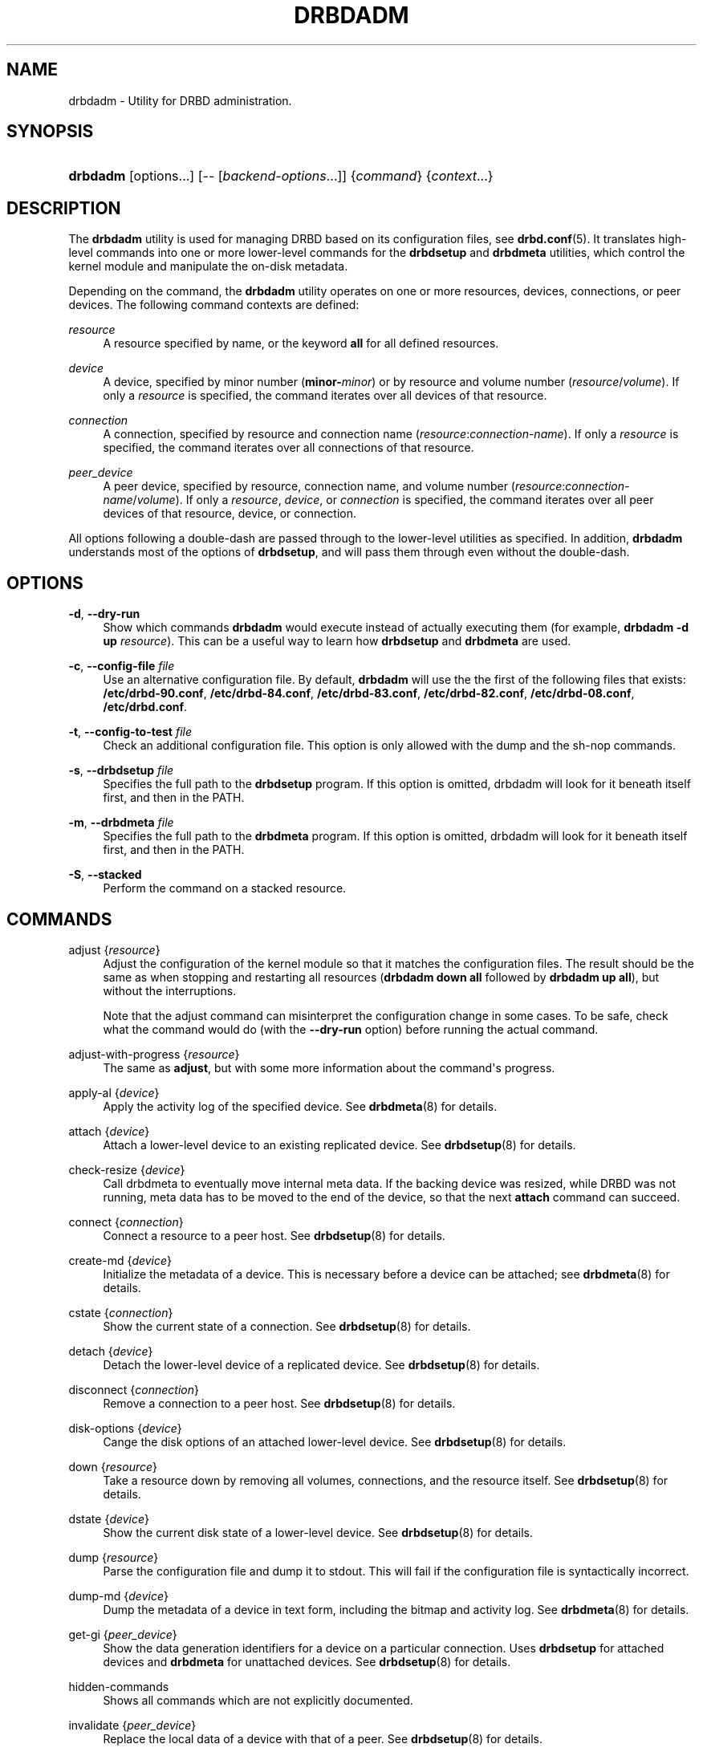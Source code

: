 '\" t
.\"     Title: drbdadm
.\"    Author: [see the "Author" section]
.\" Generator: DocBook XSL Stylesheets v1.78.1 <http://docbook.sf.net/>
.\"      Date: 6 December 2012
.\"    Manual: System Administration
.\"    Source: DRBD 9.0.0
.\"  Language: English
.\"
.TH "DRBDADM" "8" "6 December 2012" "DRBD 9.0.0" "System Administration"
.\" -----------------------------------------------------------------
.\" * Define some portability stuff
.\" -----------------------------------------------------------------
.\" ~~~~~~~~~~~~~~~~~~~~~~~~~~~~~~~~~~~~~~~~~~~~~~~~~~~~~~~~~~~~~~~~~
.\" http://bugs.debian.org/507673
.\" http://lists.gnu.org/archive/html/groff/2009-02/msg00013.html
.\" ~~~~~~~~~~~~~~~~~~~~~~~~~~~~~~~~~~~~~~~~~~~~~~~~~~~~~~~~~~~~~~~~~
.ie \n(.g .ds Aq \(aq
.el       .ds Aq '
.\" -----------------------------------------------------------------
.\" * set default formatting
.\" -----------------------------------------------------------------
.\" disable hyphenation
.nh
.\" disable justification (adjust text to left margin only)
.ad l
.\" -----------------------------------------------------------------
.\" * MAIN CONTENT STARTS HERE *
.\" -----------------------------------------------------------------
.SH "NAME"
drbdadm \- Utility for DRBD administration.\" drbdadm
.SH "SYNOPSIS"
.HP \w'\fBdrbdadm\fR\ 'u
\fBdrbdadm\fR [options...] [\-\-\ [\fIbackend\-options\fR...]] {\fIcommand\fR} {\fIcontext\fR...}
.SH "DESCRIPTION"
.PP
The
\fBdrbdadm\fR
utility is used for managing DRBD based on its configuration files, see
\fBdrbd.conf\fR(5)\&. It translates high\-level commands into one or more lower\-level commands for the
\fBdrbdsetup\fR
and
\fBdrbdmeta\fR
utilities, which control the kernel module and manipulate the on\-disk metadata\&.
.PP
Depending on the command, the
\fBdrbdadm\fR
utility operates on one or more resources, devices, connections, or peer devices\&. The following command contexts are defined:
.PP
.PP
\fIresource\fR
.RS 4
A resource specified by name, or the keyword
\fBall\fR
for all defined resources\&.
.RE
.PP
\fIdevice\fR
.RS 4
A device, specified by minor number (\fBminor\-\fR\fIminor\fR) or by resource and volume number (\fIresource\fR/\fIvolume\fR)\&. If only a
\fIresource\fR
is specified, the command iterates over all devices of that resource\&.
.RE
.PP
\fIconnection\fR
.RS 4
A connection, specified by resource and connection name (\fIresource\fR:\fIconnection\-name\fR)\&. If only a
\fIresource\fR
is specified, the command iterates over all connections of that resource\&.
.RE
.PP
\fIpeer_device\fR
.RS 4
A peer device, specified by resource, connection name, and volume number (\fIresource\fR:\fIconnection\-name\fR/\fIvolume\fR)\&. If only a
\fIresource\fR,
\fIdevice\fR, or
\fIconnection\fR
is specified, the command iterates over all peer devices of that resource, device, or connection\&.
.RE
.PP
All options following a double\-dash are passed through to the lower\-level utilities as specified\&. In addition,
\fBdrbdadm\fR
understands most of the options of
\fBdrbdsetup\fR, and will pass them through even without the double\-dash\&.
.SH "OPTIONS"
.PP
\fB\-d\fR, \fB\-\-dry\-run\fR
.RS 4
Show which commands
\fBdrbdadm\fR
would execute instead of actually executing them (for example,
\fBdrbdadm \-d up \fR\fB\fIresource\fR\fR)\&. This can be a useful way to learn how
\fBdrbdsetup\fR
and
\fBdrbdmeta\fR
are used\&.
.RE
.PP
\fB\-c\fR, \fB\-\-config\-file\fR \fIfile\fR
.RS 4
Use an alternative configuration file\&. By default,
\fBdrbdadm\fR
will use the the first of the following files that exists:
\fB/etc/drbd\-90\&.conf\fR,
\fB/etc/drbd\-84\&.conf\fR,
\fB/etc/drbd\-83\&.conf\fR,
\fB/etc/drbd\-82\&.conf\fR,
\fB/etc/drbd\-08\&.conf\fR,
\fB/etc/drbd\&.conf\fR\&.
.RE
.PP
\fB\-t\fR, \fB\-\-config\-to\-test\fR \fIfile\fR
.RS 4
Check an additional configuration file\&. This option is only allowed with the dump and the sh\-nop commands\&.
.RE
.PP
\fB\-s\fR, \fB\-\-drbdsetup\fR \fIfile\fR
.RS 4
Specifies the full path to the
\fBdrbdsetup\fR
program\&. If this option is omitted, drbdadm will look for it beneath itself first, and then in the PATH\&.
.RE
.PP
\fB\-m\fR, \fB\-\-drbdmeta\fR \fIfile\fR
.RS 4
Specifies the full path to the
\fBdrbdmeta\fR
program\&. If this option is omitted, drbdadm will look for it beneath itself first, and then in the PATH\&.
.RE
.PP
\fB\-S\fR, \fB\-\-stacked\fR
.RS 4
Perform the command on a stacked resource\&.
.RE
.SH "COMMANDS"
.PP
adjust {\fIresource\fR}
.RS 4
.\" drbdadm: adjust
Adjust the configuration of the kernel module so that it matches the configuration files\&. The result should be the same as when stopping and restarting all resources (\fBdrbdadm down all\fR
followed by
\fBdrbdadm up all\fR), but without the interruptions\&.
.sp
Note that the adjust command can misinterpret the configuration change in some cases\&. To be safe, check what the command would do (with the
\fB\-\-dry\-run\fR
option) before running the actual command\&.
.RE
.PP
adjust\-with\-progress {\fIresource\fR}
.RS 4
.\" drbdadm: adjust-with-progress
The same as
\fBadjust\fR, but with some more information about the command\*(Aqs progress\&.
.RE
.PP
apply\-al {\fIdevice\fR}
.RS 4
.\" drbdadm: apply-al
Apply the activity log of the specified device\&. See
\fBdrbdmeta\fR(8)
for details\&.
.RE
.PP
attach {\fIdevice\fR}
.RS 4
Attach a lower\-level device to an existing replicated device\&. See
\fBdrbdsetup\fR(8)
for details\&.
.RE
.PP
check\-resize {\fIdevice\fR}
.RS 4
.\" drbdadm: check-resize
Call drbdmeta to eventually move internal meta data\&. If the backing device was resized, while DRBD was not running, meta data has to be moved to the end of the device, so that the next
\fBattach\fR
command can succeed\&.
.RE
.PP
connect {\fIconnection\fR}
.RS 4
.\" drbdadm: connect
Connect a resource to a peer host\&. See
\fBdrbdsetup\fR(8)
for details\&.
.RE
.PP
create\-md {\fIdevice\fR}
.RS 4
.\" drbdadm: create-md
Initialize the metadata of a device\&. This is necessary before a device can be attached; see
\fBdrbdmeta\fR(8)
for details\&.
.RE
.PP
cstate {\fIconnection\fR}
.RS 4
.\" drbdadm: cstate
Show the current state of a connection\&. See
\fBdrbdsetup\fR(8)
for details\&.
.RE
.PP
detach {\fIdevice\fR}
.RS 4
.\" drbdadm: detach
Detach the lower\-level device of a replicated device\&. See
\fBdrbdsetup\fR(8)
for details\&.
.RE
.PP
disconnect {\fIconnection\fR}
.RS 4
.\" drbdadm: disconnect
Remove a connection to a peer host\&. See
\fBdrbdsetup\fR(8)
for details\&.
.RE
.PP
disk\-options {\fIdevice\fR}
.RS 4
.\" drbdadm: disk-options
Cange the disk options of an attached lower\-level device\&. See
\fBdrbdsetup\fR(8)
for details\&.
.RE
.PP
down {\fIresource\fR}
.RS 4
.\" drbdadm: down
Take a resource down by removing all volumes, connections, and the resource itself\&. See
\fBdrbdsetup\fR(8)
for details\&.
.RE
.PP
dstate {\fIdevice\fR}
.RS 4
.\" drbdadm: dstate
Show the current disk state of a lower\-level device\&. See
\fBdrbdsetup\fR(8)
for details\&.
.RE
.PP
dump {\fIresource\fR}
.RS 4
.\" drbdadm: dump
Parse the configuration file and dump it to stdout\&. This will fail if the configuration file is syntactically incorrect\&.
.RE
.PP
dump\-md {\fIdevice\fR}
.RS 4
.\" drbdadm: dump-md
Dump the metadata of a device in text form, including the bitmap and activity log\&. See
\fBdrbdmeta\fR(8)
for details\&.
.RE
.PP
get\-gi {\fIpeer_device\fR}
.RS 4
.\" drbdadm: get-gi
Show the data generation identifiers for a device on a particular connection\&. Uses
\fBdrbdsetup\fR
for attached devices and
\fBdrbdmeta\fR
for unattached devices\&. See
\fBdrbdsetup\fR(8)
for details\&.
.RE
.PP
hidden\-commands
.RS 4
Shows all commands which are not explicitly documented\&.
.RE
.PP
invalidate {\fIpeer_device\fR}
.RS 4
.\" drbdadm: invalidate
Replace the local data of a device with that of a peer\&. See
\fBdrbdsetup\fR(8)
for details\&.
.RE
.PP
invalidate\-remote {\fIpeer_device\fR}
.RS 4
.\" drbdadm: invalidate-remote
Replace a peer device\*(Aqs data of a resource with the local data\&. See
\fBdrbdsetup\fR(8)
for details\&.
.RE
.PP
net\-options {\fIconnection\fR}
.RS 4
.\" drbdadm: net-options
Change the network options of an existing connection\&. See
\fBdrbdsetup\fR(8)
for details\&.
.RE
.PP
new\-current\-uuid {\fIdevice\fR}
.RS 4
.\" drbdadm: new-current-uuid
Generate a new currend UUID\&. See
\fBdrbdsetup\fR(8)
for details\&.
.RE
.PP
outdate {\fIdevice\fR}
.RS 4
.\" drbdadm: outdate
Mark the data on a lower\-level device as outdated\&. See
\fBdrbdsetup\fR(8)
for details\&.
.RE
.PP
pause\-sync {\fIpeer_device\fR}
.RS 4
.\" drbdadm: pause-sync
Stop resynchronizing between a local and a peer device by setting the local pause flag\&. See
\fBdrbdsetup\fR(8)
for details\&.
.RE
.PP
primary {\fIresource\fR}
.RS 4
.\" drbdadm: primary
Change the role of a node in a resource to primary\&. See
\fBdrbdsetup\fR(8)
for details\&.
.RE
.PP
resize {\fIdevice\fR}
.RS 4
.\" drbdadm: resize
Resize the lower\-level devices of a replicated device on all nodes\&. This combines the
\fBcheck\-resize\fR
and
\fBresize\fR
lower\-level commands; see
\fBdrbdsetup\fR(8)
for details\&.
.RE
.PP
resource\-options {\fIresource\fR}
.RS 4
.\" drbdadm: resource-options
Change the resource options of an existing resource\&. See
\fBdrbdsetup\fR(8)
for details\&.
.RE
.PP
resume\-sync {\fIpeer_device\fR}
.RS 4
.\" drbdadm: resume-sync
Allow resynchronization to resume by clearing the local sync pause flag\&. See
\fBdrbdsetup\fR(8)
for details\&.
.RE
.PP
role {\fIresource\fR}
.RS 4
.\" drbdadm: role
Show the current role of a resource\&.
.RE
.PP
secondary {\fIresource\fR}
.RS 4
.\" drbdadm: secondary
Change the role of a node in a resource to secondary\&. This command fails if the replicated device is in use\&.
.RE
.PP
show\-gi {\fIpeer_device\fR}
.RS 4
.\" drbdadm: show-gi
Show the data generation identifiers for a device on a particular connection\&. In addition, explain the output\&. See
\fBdrbdsetup\fR(8)
for details\&.
.RE
.PP
state {\fIresource\fR}
.RS 4
.\" drbdadm: state
This is an alias for
\fBdrbdsetup role\fR\&. Deprecated\&.
.RE
.PP
up {\fIresource\fR}
.RS 4
.\" drbdadm: up
Bring up a resource by applying the activity log of all volumes, creating the resource, creating the replicated devices, attaching the lower\-level devices, and connecting to all peers\&. See the
\fBapply\-al\fR
drbdmeta command and the
\fBnew\-resource\fR,
\fBnew\-device\fR,
\fBnew\-minor\fR,
\fBattach\fR, and
\fBconnect\fR
drbdsetup commands\&.
.RE
.PP
verify {\fIpeer_device\fR}
.RS 4
.\" drbdadm: verify
Start online verification, change which part of the device will be verified, or stop online verification\&. See
\fBdrbdsetup\fR(8)
for details\&.
.RE
.PP
wait\-connect {[\fIdevice\fR] | [\fIconnection\fR] | [\fIresource\fR]}
.RS 4
.\" drbdadm: wait-connect
Wait until a device on a peer, all devices over a connection, or all devices on all peers are visible\&. See
\fBdrbdsetup\fR(8)
for details\&.
.RE
.PP
wait\-sync {[\fIdevice\fR] | [\fIconnection\fR] | [\fIresource\fR]}
.RS 4
.\" drbdadm: wait-sync
Wait until a device is connected and has finished eventual resync operation\&. Also available on connection and resource level\&. See
\fBdrbdsetup\fR(8)
for details\&.
.RE
.PP
wipe\-md {\fIdevice\fR}
.RS 4
.\" drbdadm: wipe-md
Wipe out the DRBD metadata of a device\&. See
\fBdrbdmeta\fR(8)
for details\&.
.RE
.PP
forget\-peer {\fIconnection\fR}
.RS 4
.\" drbdadm: forget-peer
Completely remove any reference to a unconnected peer from meta\-data\&. See
\fBdrbdmeta\fR(8)
for details\&.
.RE
.SH "VERSION"
.sp
This document was revised for version 9\&.0\&.0 of the DRBD distribution\&.
.SH "AUTHOR"
.sp
Written by Philipp Reisner <philipp\&.reisner@linbit\&.com> and Lars Ellenberg <lars\&.ellenberg@linbit\&.com>
.SH "REPORTING BUGS"
.sp
Report bugs to <drbd\-user@lists\&.linbit\&.com>\&.
.SH "COPYRIGHT"
.sp
Copyright 2001\-2012 LINBIT Information Technologies, Philipp Reisner, Lars Ellenberg\&. This is free software; see the source for copying conditions\&. There is NO warranty; not even for MERCHANTABILITY or FITNESS FOR A PARTICULAR PURPOSE\&.
.SH "SEE ALSO"
.PP
\fBdrbd.conf\fR(5),
\fBdrbd\fR(8),
\fBdrbdsetup\fR(8),
\fBdrbdmeta\fR(8)
and the
\m[blue]\fBDRBD project web site\fR\m[]\&\s-2\u[1]\d\s+2
.SH "NOTES"
.IP " 1." 4
DRBD project web site
.RS 4
\%http://www.drbd.org/
.RE
